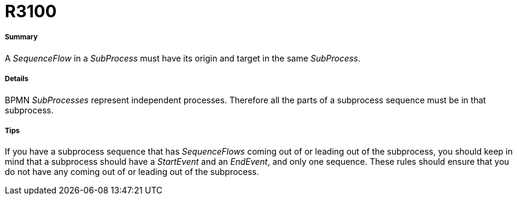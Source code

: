 // Disable all captions for figures.
:!figure-caption:
// Path to the stylesheet files
:stylesdir: .

[[R3100]]

[[r3100]]
= R3100

[[Summary]]

[[summary]]
===== Summary

A _SequenceFlow_ in a _SubProcess_ must have its origin and target in the same _SubProcess_.

[[Details]]

[[details]]
===== Details

BPMN _SubProcesses_ represent independent processes. Therefore all the parts of a subprocess sequence must be in that subprocess.

[[Tips]]

[[tips]]
===== Tips

If you have a subprocess sequence that has _SequenceFlows_ coming out of or leading out of the subprocess, you should keep in mind that a subprocess should have a _StartEvent_ and an _EndEvent_, and only one sequence. These rules should ensure that you do not have any coming out of or leading out of the subprocess.



